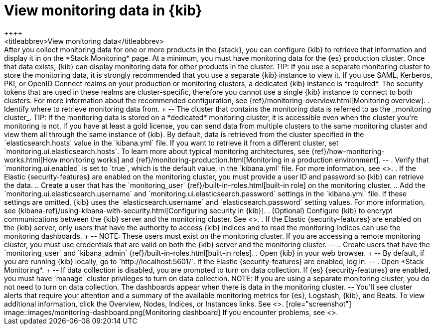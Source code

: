 [role="xpack"]
[[monitoring-data]]
= View monitoring data in {kib}
++++
<titleabbrev>View monitoring data</titleabbrev>
++++

After you collect monitoring data for one or more products in the {stack}, you
can configure {kib} to retrieve that information and display it in on the
*Stack Monitoring* page.

At a minimum, you must have monitoring data for the {es} production cluster.
Once that data exists, {kib} can display monitoring data for other products in
the cluster.

TIP: If you use a separate monitoring cluster to store the monitoring data, it
is strongly recommended that you use a separate {kib} instance to view it. If
you use SAML, Kerberos, PKI, or OpenID Connect realms on your production or
monitoring clusters, a dedicated {kib} instance is *required*. The security
tokens that are used in these realms are cluster-specific, therefore you cannot
use a single {kib} instance to connect to both clusters. For more information
about the recommended configuration, see
{ref}/monitoring-overview.html[Monitoring overview].

. Identify where to retrieve monitoring data from.
+
--
The cluster that contains the monitoring data is referred to
as the _monitoring cluster_.

TIP: If the monitoring data is stored on a *dedicated* monitoring cluster, it is
accessible even when the cluster you're monitoring is not. If you have at least
a gold license, you can send data from multiple clusters to the same monitoring
cluster and view them all through the same instance of {kib}.

By default, data is retrieved from the cluster specified in the
`elasticsearch.hosts` value in the `kibana.yml` file. If you want to retrieve it
from a different cluster, set `monitoring.ui.elasticsearch.hosts`.

To learn more about typical monitoring architectures,
see {ref}/how-monitoring-works.html[How monitoring works] and
{ref}/monitoring-production.html[Monitoring in a production environment].
--

. Verify that `monitoring.ui.enabled` is set to `true`, which is the
default value, in the `kibana.yml` file. For more information, see
<<monitoring-settings-kb>>.

. If the Elastic {security-features} are enabled on the monitoring cluster, you
must provide a user ID and password so {kib} can retrieve the data.

.. Create a user that has the `monitoring_user`
{ref}/built-in-roles.html[built-in role] on the monitoring cluster.

.. Add the `monitoring.ui.elasticsearch.username` and
`monitoring.ui.elasticsearch.password` settings in the `kibana.yml` file.
If these settings are omitted, {kib} uses the `elasticsearch.username` and
`elasticsearch.password` setting values. For more
information, see {kibana-ref}/using-kibana-with-security.html[Configuring security in {kib}].

. (Optional) Configure {kib} to encrypt communications between the {kib} server
and the monitoring cluster. See <<configuring-tls>>.

. If the Elastic {security-features} are enabled on the {kib} server, only users
that have the authority to access {kib} indices and to read the monitoring indices
can use the monitoring dashboards.
+
--
NOTE: These users must exist on the monitoring cluster. If you are accessing a
remote monitoring cluster, you must use credentials that are valid on both the
{kib} server and the monitoring cluster.

--

.. Create users that have the `monitoring_user` and `kibana_admin`
{ref}/built-in-roles.html[built-in roles].

. Open {kib} in your web browser.
+
--
By default, if you are running {kib} locally, go to `http://localhost:5601/`.

If the Elastic {security-features} are enabled, log in.
--

. Open *Stack Monitoring*. 
+
--
If data collection is disabled, you are prompted to turn on data collection.
If {es} {security-features} are enabled, you must have `manage` cluster
privileges to turn on data collection.

NOTE: If you are using a separate monitoring cluster, you do not need to turn on
data collection. The dashboards appear when there is data in the monitoring
cluster.

--

You'll see cluster alerts
that require your attention and a summary of the available monitoring metrics
for {es}, Logstash, {kib}, and Beats. To view additional information, click the
Overview, Nodes, Indices, or Instances links.  See <<xpack-monitoring>>.

[role="screenshot"]
image::images/monitoring-dashboard.png[Monitoring dashboard]

If you encounter problems, see <<monitor-troubleshooting,Troubleshooting monitoring>>.
